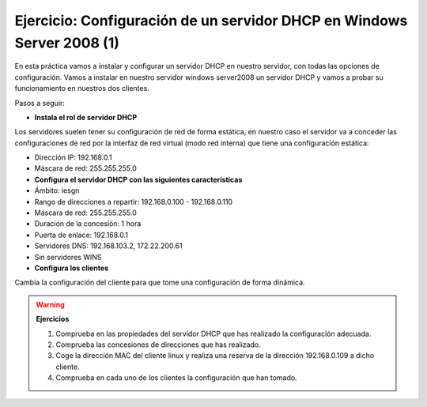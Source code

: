 Ejercicio: Configuración de un servidor DHCP en Windows Server 2008 (1)
=======================================================================

En esta práctica vamos a instalar y configurar un servidor DHCP en nuestro servidor, con todas las opciones de configuración.
Vamos a instalar en nuestro servidor windows server2008 un servidor DHCP y vamos a probar su funcionamiento en nuestros dos clientes.

Pasos a seguir:

* **Instala el rol de servidor DHCP**

Los servidores suelen tener su configuración de red de forma estática, en nuestro caso el servidor va a conceder las configuraciones de red por la interfaz de red virtual (modo red interna) que tiene una configuración estática:

* Dirección IP: 192.168.0.1
* Máscara de red: 255.255.255.0

* **Configura el servidor DHCP con las siguientes características**

* Ámbito: iesgn
* Rango de direcciones a repartir: 192.168.0.100 - 192.168.0.110
* Máscara de red: 255.255.255.0
* Duración de la concesión: 1 hora
* Puerta de enlace: 192.168.0.1
* Servidores DNS: 192.168.103.2, 172.22.200.61
* Sin servidores WINS

* **Configura los clientes**

Cambia la configuración del cliente para que tome una configuración de forma dinámica.

.. warning::

	**Ejercicios**

	1. Comprueba en las propiedades del servidor DHCP que has realizado la configuración adecuada.
	2. Comprueba las concesiones de direcciones que has realizado.
	3. Coge la dirección MAC del cliente linux y realiza una reserva de la dirección 192.168.0.109 a dicho cliente.
	4. Comprueba en cada uno de los clientes la configuración que han tomado.
